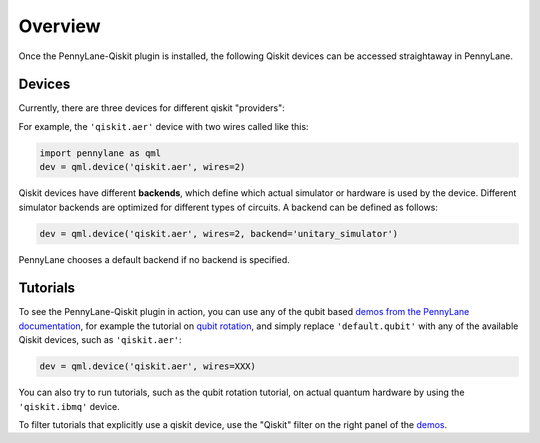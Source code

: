 Overview
========

Once the PennyLane-Qiskit plugin is installed, the following Qiskit devices
can be accessed straightaway in PennyLane.

Devices
~~~~~~~

Currently, there are three devices for different qiskit "providers":

.. devicegalleryitem::
    :name: 'qiskit.aer'
    :description: Qiskit's staple simulator with great features such as noise models.
    :link: aer.html

.. devicegalleryitem::
    :name: 'qiskit.basicaer'
    :description: A simplified version of the Aer device, which requires fewer dependencies.
    :link: basicaer.html

.. devicegalleryitem::
    :name: 'qiskit.ibmq'
    :description: Allows integration with qiskit's hardware backends, and hardware-specific simulators.
    :link: ibmq.html

.. raw:: html

        <div style='clear:both'></div>
        </br>

For example, the ``'qiskit.aer'`` device with two wires called like this:

.. code-block:: python

    import pennylane as qml
    dev = qml.device('qiskit.aer', wires=2)

Qiskit devices have different **backends**, which define which actual simulator or hardware is used by the
device. Different simulator backends are optimized for different types of circuits. A backend can be defined as
follows:

.. code-block:: python

    dev = qml.device('qiskit.aer', wires=2, backend='unitary_simulator')

PennyLane chooses a default backend if no backend is specified.

Tutorials
~~~~~~~~~

To see the PennyLane-Qiskit plugin in action, you can use any of the qubit based `demos
from the PennyLane documentation <https://pennylane.ai/qml/demonstrations.html>`_, for example
the tutorial on `qubit rotation <https://pennylane.ai/qml/demos/tutorial_qubit_rotation.html>`_,
and simply replace ``'default.qubit'`` with any of the available Qiskit devices, such as ``'qiskit.aer'``:

.. code-block:: python

    dev = qml.device('qiskit.aer', wires=XXX)

You can also try to run tutorials, such as the qubit rotation tutorial, on actual quantum hardware by
using the ``'qiskit.ibmq'`` device.

To filter tutorials that explicitly use a qiskit device, use the "Qiskit" filter on the right panel of the
`demos <https://pennylane.ai/qml/demonstrations.html>`_.
